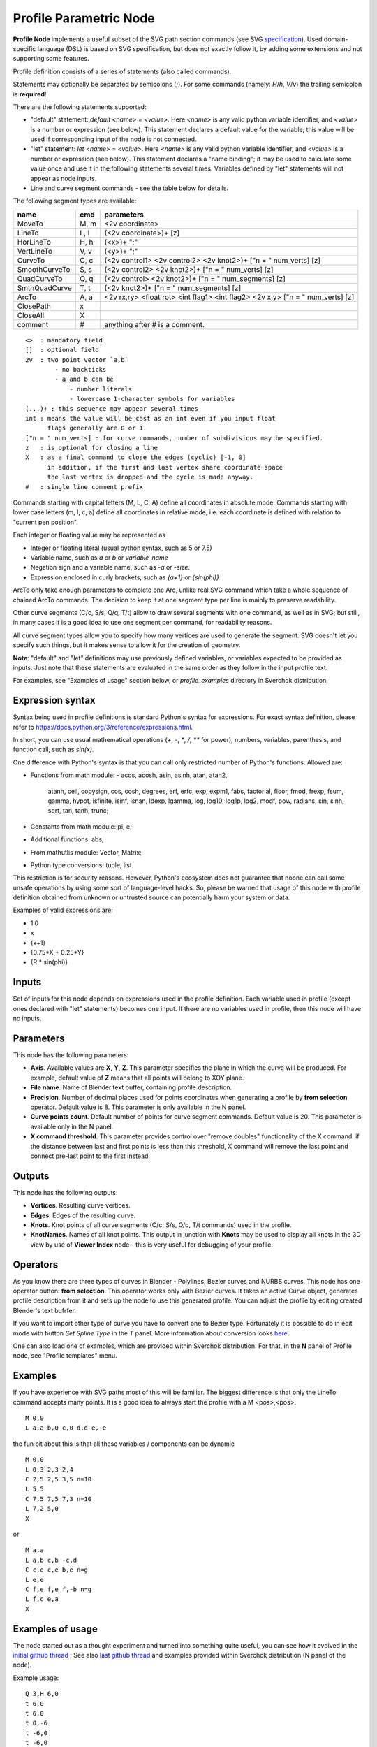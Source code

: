 =======================
Profile Parametric Node
=======================


**Profile Node** implements a useful subset of the SVG path section commands (see SVG specification_).
Used domain-specific language (DSL) is based on SVG specification, but does not exactly follow it,
by adding some extensions and not supporting some features.

Profile definition consists of a series of statements (also called commands).

Statements may optionally be separated by semicolons (`;`).
For some commands (namely: `H`/`h`, `V`/`v`) the trailing semicolon is **required**!

There are the following statements supported:

* "default" statement: `default <name> = <value>`. Here `<name>` is any valid python variable identifier,
  and `<value>` is a number or expression (see below). This statement declares a default value for the
  variable; this value will be used if corresponding input of the node is not connected.
* "let" statement: `let <name> = <value>`.  Here `<name>` is any valid python variable identifier,
  and `<value>` is a number or expression (see below). This statement declares
  a "name binding"; it may be used to calculate some value once and use it in
  the following statements several times. Variables defined by "let" statements
  will not appear as node inputs.
* Line and curve segment commands - see the table below for details.

The following segment types are available:

+---------------+-------+--------------------------------------------------------------------------------+ 
| name          | cmd   | parameters                                                                     | 
+===============+=======+================================================================================+ 
| MoveTo        | M,  m | <2v coordinate>                                                                |
+---------------+-------+--------------------------------------------------------------------------------+ 
| LineTo        | L,  l | (<2v coordinate>)+ [z]                                                         |
+---------------+-------+--------------------------------------------------------------------------------+ 
| HorLineTo     | H,  h | (<x>)+ ";"                                                                     |
+---------------+-------+--------------------------------------------------------------------------------+ 
| VertLineTo    | V,  v | (<y>)+ ";"                                                                     |
+---------------+-------+--------------------------------------------------------------------------------+ 
| CurveTo       | C,  c | (<2v control1> <2v control2> <2v knot2>)+ ["n = " num_verts] [z]               |
+---------------+-------+--------------------------------------------------------------------------------+ 
| SmoothCurveTo | S,  s | (<2v control2> <2v knot2>)+ ["n = " num_verts] [z]                             |
+---------------+-------+--------------------------------------------------------------------------------+ 
| QuadCurveTo   | Q,  q | (<2v control> <2v knot2>)+ ["n = " num_segments] [z]                           |
+---------------+-------+--------------------------------------------------------------------------------+ 
| SmthQuadCurve | T,  t | (<2v knot2>)+ ["n = " num_segments] [z]                                        |
+---------------+-------+--------------------------------------------------------------------------------+ 
| ArcTo         | A,  a | <2v rx,ry> <float rot> <int flag1> <int flag2> <2v x,y> ["n = " num_verts] [z] |
+---------------+-------+--------------------------------------------------------------------------------+ 
| ClosePath     | x     |                                                                                |  
+---------------+-------+--------------------------------------------------------------------------------+ 
| CloseAll      | X     |                                                                                |  
+---------------+-------+--------------------------------------------------------------------------------+ 
| comment       | #     | anything after # is a comment.                                                 |
+---------------+-------+--------------------------------------------------------------------------------+ 

::

    <>  : mandatory field
    []  : optional field
    2v  : two point vector `a,b`
            - no backticks
            - a and b can be 
                - number literals
                - lowercase 1-character symbols for variables
    (...)+ : this sequence may appear several times
    int : means the value will be cast as an int even if you input float
          flags generally are 0 or 1.
    ["n = " num_verts] : for curve commands, number of subdivisions may be specified.
    z   : is optional for closing a line
    X   : as a final command to close the edges (cyclic) [-1, 0]
          in addition, if the first and last vertex share coordinate space
          the last vertex is dropped and the cycle is made anyway.
    #   : single line comment prefix


Commands starting with capital letters (M, L, C, A) define all coordinates in absolute mode.
Commands starting with lower case letters (m, l, c, a) define all coordinates in relative mode,
i.e. each coordinate is defined with relation to "current pen position".

Each integer or floating value may be represented as
 
* Integer or floating literal (usual python syntax, such as 5 or 7.5)
* Variable name, such as `a` or `b` or `variable_name`
* Negation sign and a variable name, such as `-a` or `-size`.
* Expression enclosed in curly brackets, such as `{a+1}` or `{sin(phi)}`

ArcTo only take enough parameters to complete one Arc, unlike real SVG command
which take a whole sequence of chained ArcTo commands. The decision
to keep it at one segment type per line is mainly to preserve readability.

Other curve segments (C/c, S/s, Q/q, T/t) allow to draw several segments with
one command, as well as in SVG; but still, in many cases it is a good idea to
use one segment per command, for readability reasons.

All curve segment types allow you to specify how many vertices are
used to generate the segment. SVG doesn't let you specify such things, but it
makes sense to allow it for the creation of geometry.

**Note**: "default" and "let" definitions may use previously defined variables,
or variables expected to be provided as inputs. Just note that these statements
are evaluated in the same order as they follow in the input profile text.

For examples, see "Examples of usage" section below, or `profile_examples`
directory in Sverchok distribution.

.. _specification: https://www.w3.org/TR/SVG/paths.html

Expression syntax
-----------------

Syntax being used in profile definitions is standard Python's syntax for expressions. 
For exact syntax definition, please refer to https://docs.python.org/3/reference/expressions.html.

In short, you can use usual mathematical operations (`+`, `-`, `*`, `/`, `**`
for power), numbers, variables, parenthesis, and function call, such as
`sin(x)`.

One difference with Python's syntax is that you can call only restricted number
of Python's functions. Allowed are:

- Functions from math module:
  - acos, acosh, asin, asinh, atan, atan2,
        atanh, ceil, copysign, cos, cosh, degrees,
        erf, erfc, exp, expm1, fabs, factorial, floor,
        fmod, frexp, fsum, gamma, hypot, isfinite, isinf,
        isnan, ldexp, lgamma, log, log10, log1p, log2, modf,
        pow, radians, sin, sinh, sqrt, tan, tanh, trunc;
- Constants from math module: pi, e;
- Additional functions: abs;
- From mathutlis module: Vector, Matrix;
- Python type conversions: tuple, list.

This restriction is for security reasons. However, Python's ecosystem does not
guarantee that noone can call some unsafe operations by using some sort of
language-level hacks. So, please be warned that usage of this node with profile
definition obtained from unknown or untrusted source can potentially harm your
system or data.

Examples of valid expressions are:

* 1.0
* x
* {x+1}
* {0.75*X + 0.25*Y}
* {R * sin(phi)}

Inputs
------

Set of inputs for this node depends on expressions used in the profile
definition. Each variable used in profile (except ones declared with "let"
statements) becomes one input. If there are no variables used in profile, then
this node will have no inputs.

Parameters
----------

This node has the following parameters:

- **Axis**. Available values are **X**, **Y**, **Z**. This parameter specifies
  the plane in which the curve will be produced. For example, default value of
  **Z** means that all points will belong to XOY plane.
- **File name**. Name of Blender text buffer, containing profile description.
- **Precision**. Number of decimal places used for points coordinates when
  generating a profile by **from selection** operator. Default value is 8. This
  parameter is only available in the N panel.
- **Curve points count**. Default number of points for curve segment commands.
  Default value is 20. This parameter is available only in the N panel.
- **X command threshold**. This parameter provides control over "remove
  doubles" functionality of the X command: if the distance between last and
  first points is less than this threshold, X command will remove the last
  point and connect pre-last point to the first instead.

Outputs
-------

This node has the following outputs:

* **Vertices**. Resulting curve vertices.
* **Edges**. Edges of the resulting curve.
* **Knots**. Knot points of all curve segments (C/c, S/s, Q/q, T/t commands) used in the profile.
* **KnotNames**. Names of all knot points. This output in junction with
  **Knots** may be used to display all knots in the 3D view by use of **Viewer
  Index** node - this is very useful for debugging of your profile.

Operators
---------

As you know there are three types of curves in Blender - Polylines, Bezier curves and NURBS curves.
This node has one operator button: **from selection**. This operator works only with Bezier curves.
It takes an active Curve object, generates profile description from it and sets up the node
to use this generated profile. You can adjust the profile by editing created Blender's text bufrfer.

If you want to import other type of curve you have to convert one to Bezier type. 
Fortunately it is possible to do in edit mode with button *Set Spline Type* in the *T* panel.
More information about conversion looks `here <https://docs.blender.org/manual/en/dev/modeling/curves/editing/introduction.html#set-spline-type>`_.

.. image:: https://user-images.githubusercontent.com/28003269/41649336-67dc2d1c-748c-11e8-9989-5b7d8d212b1c.png

One can also load one of examples, which are provided within Sverchok distribution. For that,
in the **N** panel of Profile node, see "Profile templates" menu.

Examples
--------

If you have experience with SVG paths most of this will be familiar. The
biggest difference is that only the LineTo command accepts many points. It is a
good idea to always start the profile with a M <pos>,<pos>.

::

    M 0,0
    L a,a b,0 c,0 d,d e,-e 
    

the fun bit about this is that all these variables / components can be dynamic

::

    M 0,0
    L 0,3 2,3 2,4
    C 2,5 2,5 3,5 n=10
    L 5,5
    C 7,5 7,5 7,3 n=10
    L 7,2 5,0
    X
    
or

::

    M a,a
    L a,b c,b -c,d
    C c,e c,e b,e n=g
    L e,e
    C f,e f,e f,-b n=g
    L f,c e,a
    X


Examples of usage
-----------------

The node started out as a thought experiment and turned into something quite
useful, you can see how it evolved in the `initial github thread <https://github.com/nortikin/sverchok/issues/350>`_ ; 
See also `last github thread <https://github.com/nortikin/sverchok/pull/2450>`_ and examples provided within Sverchok distribution (N panel of the node).
 
Example usage:

.. image:: https://user-images.githubusercontent.com/284644/59453976-8e60f400-8e2a-11e9-8a27-34be6e1fc037.png

::

      Q 3,H 6,0
      t 6,0
      t 6,0
      t 0,-6
      t -6,0
      t -6,0
      t -6,0
      t 0,6
 

.. image:: https://user-images.githubusercontent.com/284644/59548976-f4a35f00-8f6f-11e9-89cd-4c7257e3d753.png

::

      C 1,1 2,1 3,0 4,-1 5,-1 6,0
      s 1,2 0,3 -1,5 0,6
      S 1,7 0,6 -1,-1 0,0 n=40
      X

An example with use of "default" and "let" statements:

.. image:: https://user-images.githubusercontent.com/284644/59552437-4237c000-8fa0-11e9-91ac-6fd41cae2d73.png

:: 

      default straight_len = 1;
      default radius = 0.4;

      let rem = {radius / tan(phi/2)};

      H straight_len ;
      a radius,radius 0 0 1
        {rem * (1 - cos(phi))}, {rem * sin(phi)}
        n = 10
      l {- straight_len * cos(phi)}, {straight_len * sin(phi)}

Gotchas
-------

The update mechanism doesn't process inputs or anything until the following conditions are satisfied:

* All inputs have to be connected, except ones that have default values
  declared by "default" statements.
* The file field on the Node points to an existing Text File.


Keyboard Shortcut to refresh Profile Node
-----------------------------------------

Updates made to the profile path text file are not propagated automatically to
any nodes that might be reading that file. 
To refresh a Profile Node simply hit ``Ctrl+Enter`` In TextEditor while you are
editing the file, or click one of the inputs or output sockets of Profile Node.
There are other ways to refresh (change a value on one of the incoming nodes,
or clicking the sockets of the incoming nodes)

